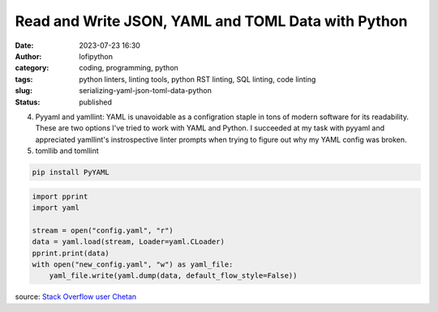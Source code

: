 Read and Write JSON, YAML and TOML Data with Python
###################################################
:date: 2023-07-23 16:30
:author: lofipython
:category: coding, programming, python
:tags: python linters, linting tools, python RST linting, SQL linting, code linting
:slug: serializing-yaml-json-toml-data-python
:status: published


4. Pyyaml and yamllint: YAML is unavoidable as a configration staple in tons of modern software for its readability. These are two options I've tried to work with YAML and Python. I succeeded at my task with pyyaml and appreciated yamllint's instrospective linter prompts when trying to figure out why my YAML config was broken. 


5. tomllib and tomllint


.. code:: 

    pip install PyYAML
    

.. code-block:: python

    import pprint
    import yaml

    stream = open("config.yaml", "r")
    data = yaml.load(stream, Loader=yaml.CLoader)
    pprint.print(data)
    with open("new_config.yaml", "w") as yaml_file:
        yaml_file.write(yaml.dump(data, default_flow_style=False))

source: `Stack Overflow user Chetan <https://stackoverflow.com/questions/28557626/how-to-update-yaml-file-using-python>`__

